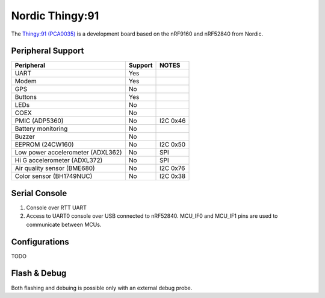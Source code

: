 =================
Nordic Thingy:91
=================

The `Thingy:91 (PCA0035) <https://www.nordicsemi.com/Products/Development-hardware/Nordic-Thingy-91>`_
is a development board based on the nRF9160 and nRF52840 from Nordic.

Peripheral Support
==================

================================== ======= =============
Peripheral                         Support NOTES
================================== ======= =============
UART                               Yes
Modem                              Yes
GPS                                No
Buttons                            Yes
LEDs                               No
COEX                               No
PMIC (ADP5360)                     No      I2C 0x46
Battery monitoring                 No
Buzzer                             No
EEPROM (24CW160)                   No      I2C 0x50
Low power accelerometer (ADXL362)  No      SPI
Hi G accelerometer (ADXL372)       No      SPI
Air quality sensor (BME680)        No      I2C 0x76
Color sensor (BH1749NUC)           No      I2C 0x38
================================== ======= =============

Serial Console
==============

1. Console over RTT UART
2. Access to UART0 console over USB connected to nRF52840.
   MCU_IF0 and MCU_IF1 pins are used to communicate between MCUs.

Configurations
==============

TODO

Flash & Debug
=============

Both flashing and debuing is possible only with an external debug probe.
